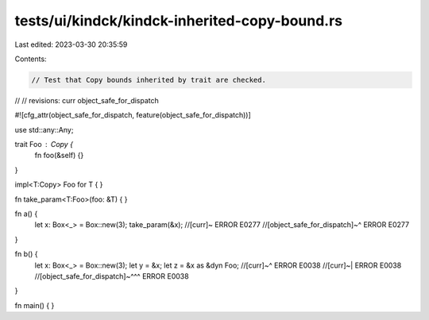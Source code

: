 tests/ui/kindck/kindck-inherited-copy-bound.rs
==============================================

Last edited: 2023-03-30 20:35:59

Contents:

.. code-block:: rs

    // Test that Copy bounds inherited by trait are checked.
//
// revisions: curr object_safe_for_dispatch

#![cfg_attr(object_safe_for_dispatch, feature(object_safe_for_dispatch))]


use std::any::Any;

trait Foo : Copy {
    fn foo(&self) {}
}

impl<T:Copy> Foo for T {
}

fn take_param<T:Foo>(foo: &T) { }

fn a() {
    let x: Box<_> = Box::new(3);
    take_param(&x); //[curr]~ ERROR E0277
    //[object_safe_for_dispatch]~^ ERROR E0277
}

fn b() {
    let x: Box<_> = Box::new(3);
    let y = &x;
    let z = &x as &dyn Foo;
    //[curr]~^ ERROR E0038
    //[curr]~| ERROR E0038
    //[object_safe_for_dispatch]~^^^ ERROR E0038
}

fn main() { }


